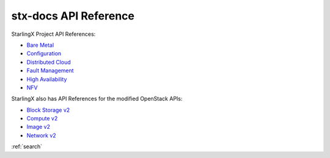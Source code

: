 ======================
stx-docs API Reference
======================

StarlingX Project API References:

* `Bare Metal <stx-metal/index.html>`__
* `Configuration <stx-config/index.html>`__
* `Distributed Cloud <stx-distcloud/index.html>`__
* `Fault Management <stx-fault/index.html>`__
* `High Availability <stx-ha/index.html>`__
* `NFV <stx-nfv/index.html>`__

StarlingX also has API References for the modified OpenStack APIs:

* `Block Storage v2 <stx-docs/api-ref-blockstorage-v2-cgcs-ext.html>`__
* `Compute v2 <stx-docs/api-ref-compute-v2-cgcs-ext.html>`__
* `Image v2 <stx-docs/api-ref-image-v2-cgcs-ext.html>`__
* `Network v2 <stx-docs/api-ref-networking-v2-cgcs-ext.html>`__

:ref:`search`

